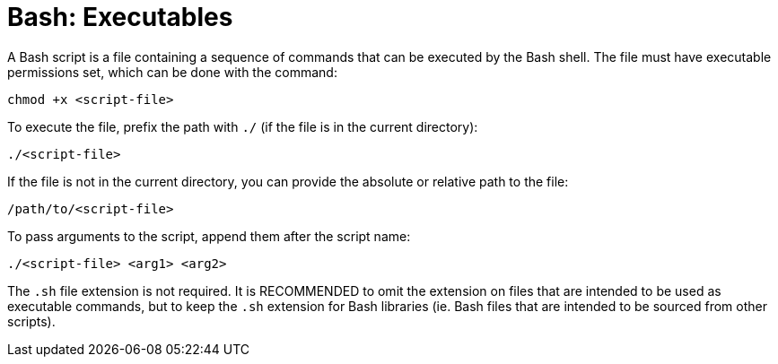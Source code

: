 = Bash: Executables

A Bash script is a file containing a sequence of commands that can be executed by the Bash shell. The file must have executable permissions set, which can be done with the command:

----
chmod +x <script-file>
----

To execute the file, prefix the path with `./` (if the file is in the current directory):

----
./<script-file>
----

If the file is not in the current directory, you can provide the absolute or relative path to the file:

----
/path/to/<script-file>
----

To pass arguments to the script, append them after the script name:

----
./<script-file> <arg1> <arg2>
----

The `.sh` file extension is not required. It is RECOMMENDED to omit the extension on files that are intended to be used as executable commands, but to keep the `.sh` extension for Bash libraries (ie. Bash files that are intended to be sourced from other scripts).
